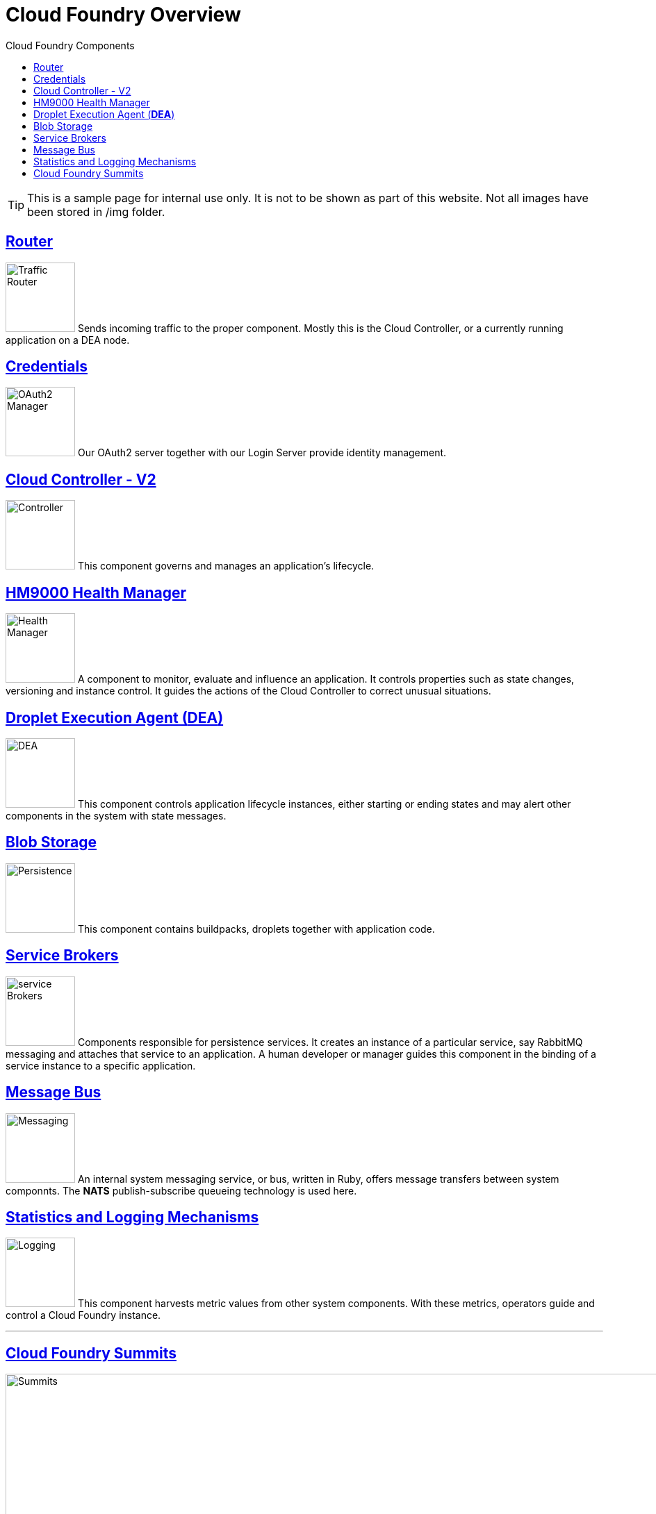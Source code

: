 = Cloud Foundry Is Built On An Open Architecture
:linkattrs:
:toc: right
:toc-title: Cloud Foundry Components
:icons: font
:source-highlighter: coderay
:docslink: http://anynines.de.a9sapp.eu/[anynines.com]
:description: Anynines Home Page
:doctitle: Cloud Foundry Overview
:imagesdir: img

TIP: This is a sample page for internal use only. It is not to be shown as part of this website. Not all images have been stored in /img folder.

== https://docs.cloudfoundry.org/concepts/architecture/router.html[Router]

image:router.svg[Traffic Router,100] Sends incoming traffic to the proper component. Mostly this is the Cloud Controller, or a currently running application on a DEA node.

== https://docs.cloudfoundry.org/concepts/architecture/uaa.html[Credentials]

image:credentials.svg[OAuth2 Manager,100] Our OAuth2 server together with our Login Server provide identity management.

== https://docs.cloudfoundry.org/concepts/architecture/cloud-controller.html[Cloud Controller - V2]

image:controller.svg[Controller,100] This component governs and manages an application's lifecycle.

== https://docs.cloudfoundry.org/concepts/architecture/#hm9k[HM9000 Health Manager]

image:hm9000.svg[Health Manager,100] A component to monitor, evaluate and influence an application. It controls properties such as state changes, versioning and instance control. It guides the actions of the Cloud Controller to correct unusual situations.

== https://docs.cloudfoundry.org/concepts/architecture/execution-agent.html[Droplet Execution Agent (*DEA*)]

image:dea.svg[DEA,100] This component controls application lifecycle instances, either starting or ending states and may alert other components in the system with state messages.

== http://bosh.io/docs/reference/blobs.html[Blob Storage]

image:blob.svg[Persistence,100] This component contains buildpacks, droplets together with application code.

== http://docs.cloudfoundry.org/services/overview.html[Service Brokers]

image:broker.svg[service Brokers,100] Components responsible for persistence services. It creates an instance of a particular service, say RabbitMQ messaging and attaches that service to an application. A human developer or manager guides this component in the binding of a service instance to a specific application.

== https://docs.cloudfoundry.org/concepts/architecture/messaging-nats.html[Message Bus]

image:NATbus.svg[Messaging,100] An internal system messaging service, or bus, written in Ruby, offers message transfers between system componnts. The *NATS* publish-subscribe queueing technology is used here.

== http://docs.cloudfoundry.org/loggregator/architecture.html[Statistics and Logging Mechanisms]

image:logs.svg[Logging,100] This component harvests metric values from other system components. With these metrics, operators guide and control a Cloud Foundry instance.

''''

== https://www.cloudfoundry.org/community/summits/[Cloud Foundry Summits]

image:summit.png[Summits,1024] 